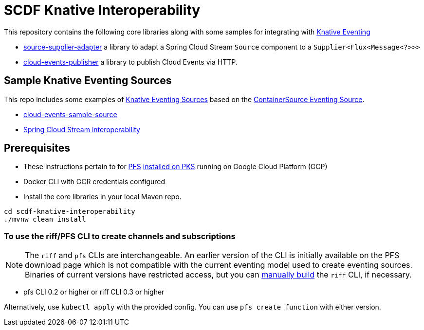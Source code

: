 = SCDF Knative Interoperability

This repository contains the following core libraries along with some samples for integrating with https://github.com/knative/docs/blob/master/eventing/README.md[Knative Eventing]

* link:source-supplier-adapter[source-supplier-adapter] a library to adapt a Spring Cloud Stream `Source` component to a `Supplier<Flux<Message<?>>>`
* link:cloud-events-publisher[cloud-events-publisher] a library to publish Cloud Events via HTTP.

== Sample Knative Eventing Sources

This repo includes some examples of https://github.com/knative/eventing-sources[Knative Eventing Sources] based on the https://github.com/knative/docs/tree/master/eventing#containersource[ContainerSource Eventing Source].

* link:cloud-events-sample-source/README.adoc[cloud-events-sample-source]
* link:time-source-knative/README.adoc[Spring Cloud Stream interoperability]

[prerequisites]
== Prerequisites

* These instructions pertain to for https://docs.pivotal.io/pfs/index.html[PFS] https://docs.pivotal.io/pfs/install-on-pks.html[installed on PKS] running on Google Cloud Platform (GCP)
* Docker CLI with GCR credentials configured
* Install the core libraries in your local Maven repo.

```
cd scdf-knative-interoperability
./mvnw clean install
```
=== To use the riff/PFS CLI to create channels and subscriptions
NOTE: The `riff` and `pfs` CLIs are interchangeable.
An earlier version of the CLI is initially available on the PFS download page which is not compatible with the current eventing model used to create eventing sources.
Binaries of current versions have restricted access, but you can https://github.com/projectriff/riff/blob/master/README.adoc[manually build] the `riff` CLI, if necessary.

* pfs CLI 0.2 or higher or riff CLI 0.3 or higher

Alternatively, use `kubectl apply` with the provided config. You can use `pfs create function` with either version.


